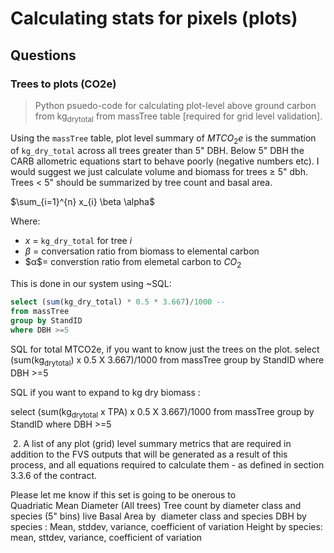 * Calculating stats for pixels (plots)


** Questions

*** Trees to plots (CO2e)

#+BEGIN_QUOTE
Python psuedo-code for calculating plot-level above ground carbon from kg_dry_total from massTree table [required for grid level validation].
#+END_QUOTE

Using the ~massTree~ table, plot level summary of $MTCO_{2}e$ is the summation of ~kg_dry_total~ across all trees greater than 5" DBH. Below 5" DBH the CARB allometric equations start to behave poorly (negative numbers etc). I would suggest we just calculate volume and biomass for trees $\geq$ 5" dbh. Trees < 5" should be summarized by tree count and basal area.

$\sum_{i=1}^{n} x_{i} \beta \alpha$

Where:

- $x$ = ~kg_dry_total~ for tree $i$
- $\beta$ = conversation ratio from biomass to elemental carbon
- $\alpha$= converstion ratio from elemetal carbon to $CO_{2}$

This is done in our system using ~SQL:

#+BEGIN_SRC sql
select (sum(kg_dry_total) * 0.5 * 3.667)/1000 -- 
from massTree 
group by StandID 
where DBH >=5
#+END_SRC

 SQL for total MTCO2e, if you want to know just the trees on the plot.
 select (sum(kg_dry_total) x 0.5 X 3.667)/1000 from massTree group by StandID where DBH >=5

 SQL if you want to expand to kg dry biomass :

 select (sum(kg_dry_total x TPA) x 0.5 X 3.667)/1000 from massTree group by StandID where DBH >=5

  2. A list of any plot (grid) level summary metrics that are required in addition to the FVS outputs that will be generated as a result of this process, and all equations required to calculate them - as defined in section 3.3.6 of the contract.

 Please let me know if this set is going to be onerous to
 Quadriatic Mean Diameter (All trees)
 Tree count by diameter class and species (5" bins) live
 Basal Area by  diameter class and species
 DBH by species : Mean, stddev, variance, coefficient of variation
 Height by species: mean, sttdev, variance, coefficient of variation
